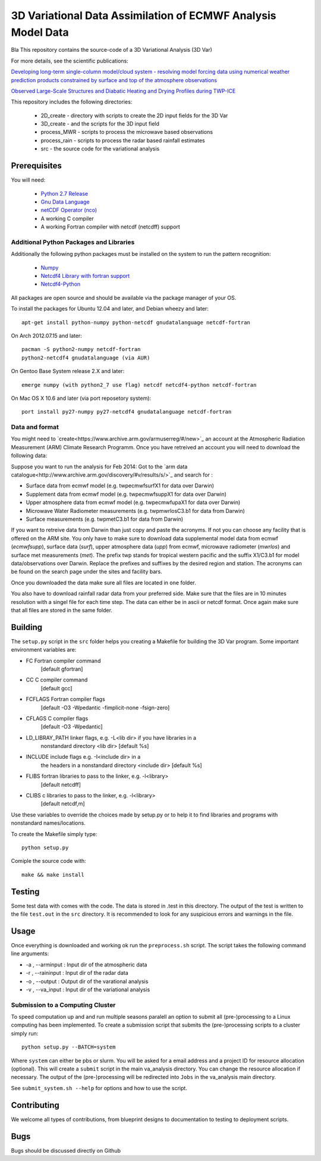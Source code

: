 3D Variational Data Assimilation of ECMWF Analysis Model Data
+++++++++++++++++++++++++++++++++++++++++++++++++++++++++++++

Bla This repository contains the source-code of a 3D Variational Analysis (3D Var)

For more details, see the scientific publications:

`Developing long-term single-column model/cloud system - resolving model forcing  data using numerical weather prediction products constrained by surface and top of the atmosphere observations <http://doi.org/10.1029/2003jd004045>`_

`Observed Large-Scale Structures and Diabatic Heating and Drying Profiles
during TWP-ICE <http://doi.org/10.1175/2009jcli3071.1>`_

This repository includes the following directories:

 * 2D_create    - directory with scripts to create the 2D input fields for the 3D Var
 * 3D_create    - and the scripts for the 3D input field
 * process_MWR  - scripts to process the microwave based observations
 * process_rain - scripts to process the radar based rainfall estimates
 * src          - the source code for the variational analysis

Prerequisites
=============
You will need:

 * `Python 2.7 Release <http://www.python.org/>`_
 * `Gnu Data Language <http://gnudatalanguage.sourceforge.net>`_
 * `netCDF Operator (nco) <http://nco.sourceforge.net>`_
 *  A working C compiler
 *  A working Fortran compiler with netcdf (netcdff) support
 

Additional Python Packages and Libraries
----------------------------------------
Additionally the following python packages must be installed on the system
to run the pattern recognition:

 * `Numpy <http://www.numpy.org/>`_
 * `Netcdf4 Library with fortran support <http://www.unidata.ucar.edu/software/netcdf/>`_
 * `Netcdf4-Python <http://netcdf4-python.googlecode.com>`_

All packages are open source and should be available via the package manager of
your OS.

To install the packages for Ubuntu 12.04 and later, and Debian wheezy and later::

   apt-get install python-numpy python-netcdf gnudatalanguage netcdf-fortran

On Arch 2012.07.15 and later::
  
  pacman -S python2-numpy netcdf-fortran
  python2-netcdf4 gnudatalanguage (via AUR)

On Gentoo Base System release 2.X and later::

  emerge numpy (with python2_7 use flag) netcdf netcdf4-python netcdf-fortran

On Mac OS X 10.6 and later (via port reposetory system)::
   
   port install py27-numpy py27-netcdf4 gnudatalanguage netcdf-fortran


   
Data and format
---------------
You might need to `create<https://www.archive.arm.gov/armuserreg/#/new>`_ an 
account at the Atmospheric Radiation Measurement (ARM) Climate Research Programm.
Once you have retreived an account you will need to download the following data:

Suppose you want to run the analysis for Feb 2014:
Got to the `arm data catalogue<http://www.archive.arm.gov/discovery/#v/results/s/>`_ and
search for :
 
* Surface data from ecmwf model (e.g. twpecmwfsurfX1 for data over Darwin)
* Supplement data from ecmwf model (e.g. twpecmwfsuppX1 for data over Darwin)
* Upper atmosphere data from ecmwf model (e.g. twpecmwfupaX1 for data over Darwin)
* Microwave Water Radiometer measurements (e.g. twpmwrlosC3.b1 for data from Darwin)
* Surface measurements (e.g. twpmetC3.b1 for data from Darwin)

If you want to retreive data from Darwin than just copy and paste the acronyms.
If not you can choose any facility that is offered on the ARM site. You only have
to make sure to download data supplemental model data from ecmwf (*ecmwfsupp*),
surface data (*surf*), upper atmosphere data (*upp*) from ecmwf, microwave
radiometer (*mwrlos*) and surface met measurements (*met*). The prefix twp stands
for tropical western pacific and the suffix X1/C3.b1 for model data/observations
over Darwin. Replace the prefixes and suffixes by the desired region and station.
The acronyms can be found on the search page under the sites and facility bars.

Once you downloaded the data make sure all files are located in ``one`` folder.

You also have to download rainfall radar data from your preferred side. Make
sure that the files are in 10 minutes resolution with a singel file for each
time step. The data can either be in ascii or netcdf format. Once again make
sure that all files are stored in the same folder.


Building
========
The ``setup.py`` script in the ``src`` folder helps you creating a Makefile 
for building the 3D Var program. Some important environment variables are:

* FC Fortran compiler command
                    [default gfortran]
* CC               C compiler command
                    [default gcc]
*     FCFLAGS      Fortran compiler flags
                    [default -O3 -Wpedantic -fimplicit-none -fsign-zero]
*     CFLAGS       C compiler flags
                    [default -O3 -Wpedantic]
*     LD_LIBRAY_PATH  linker flags, e.g. -L<lib dir> if you have libraries in a
                    nonstandard directory <lib dir>
                    [default %s]
*     INCLUDE        include flags e.g. -I<include dir> in a
                    the headers in a nonstandard directory <include dir>
                    [default %s]
*     FLIBS          fortran libraries to pass to the linker, e.g. -l<library>
                    [default netcdff]
*     CLIBS          c libraries to pass to the linker, e.g. -l<library>
                    [default netcdf,m]

Use these variables to override the choices made by setup.py or to help
it to find libraries and programs with nonstandard names/locations.

To create the Makefile simply type::

  python setup.py

Comiple the source code with::

  make && make install


Testing
=======
Some test data with comes with the code. The data is stored in .test in 
this directory. The output of the test is written to the file ``test.out`` in 
the ``src`` directory. It is recommended to look for any suspicious errors and
warnings in the file.

Usage
=====
Once everything is downloaded and working ok run the ``preprocess.sh`` script.
The script takes the following command line arguments:

* -a , --arminput  : Input dir of the atmospheric data
* -r , --raininput : Input dir of the radar data
* -o , --output    : Output dir of the varational analysis
* -v , --va_input  : Input dir of the variational analysis

Submission to a Computing Cluster
---------------------------------
To speed computation up and and run multiple seasons paralell an option to submit all 
(pre-)processing to a Linux computing has been implemented. 
To create a submission script that submits the (pre-)processing scripts to a cluster simply run::
 
 python setup.py --BATCH=system
 
Where ``system`` can either be pbs or slurm. You will be asked for a email address and a project ID for resource
allocation (optional). This will create a ``submit`` script in the main va_analysis directory. You can change the 
resource allocation if necessary. The output of the (pre-)processing will be redirected into ``Jobs`` in the va_analysis main directory.

See ``submit_system.sh --help`` for options and how to use the script. 


Contributing
============
We welcome all types of contributions, from blueprint designs to
documentation to testing to deployment scripts.


Bugs
====
Bugs should be discussed directly on Github
